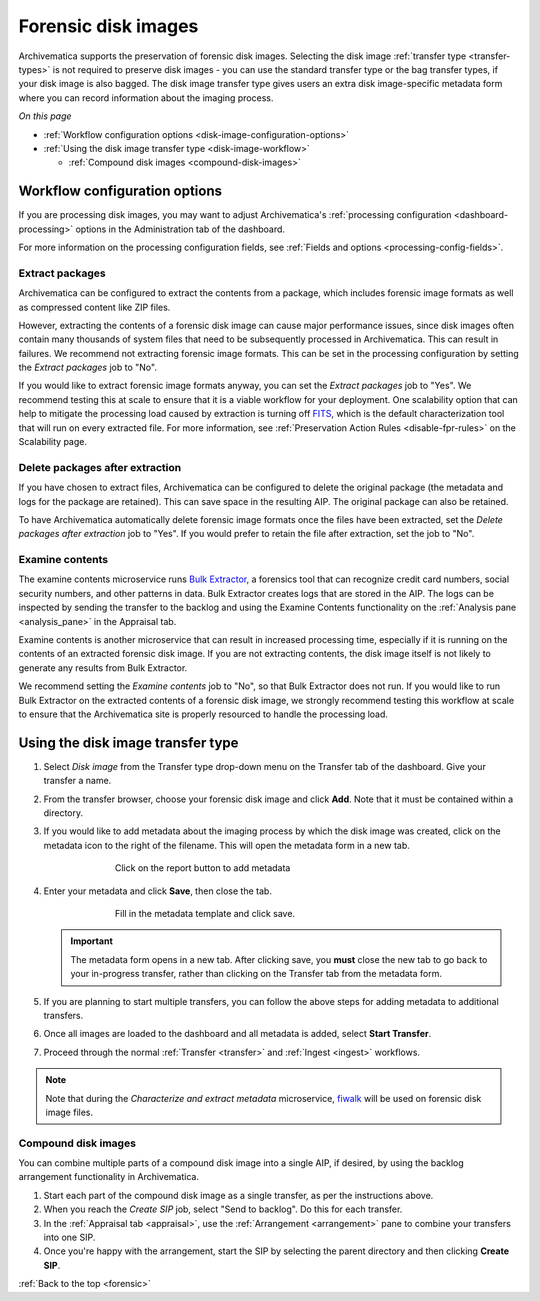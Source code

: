.. _forensic:

====================
Forensic disk images
====================

Archivematica supports the preservation of forensic disk images. Selecting the
disk image :ref:`transfer type <transfer-types>` is not required to preserve
disk images - you can use the standard transfer type or the bag transfer types,
if your disk image is also bagged. The disk image transfer type gives users an
extra disk image-specific metadata form where you can record information about
the imaging process.

*On this page*

* :ref:`Workflow configuration options <disk-image-configuration-options>`

* :ref:`Using the disk image transfer type <disk-image-workflow>`

  * :ref:`Compound disk images <compound-disk-images>`

.. _disk-image-configuration-options:

Workflow configuration options
------------------------------

If you are processing disk images, you may want to adjust Archivematica's
:ref:`processing configuration <dashboard-processing>` options in the
Administration tab of the dashboard.

For more information on the processing configuration fields, see
:ref:`Fields and options <processing-config-fields>`.

Extract packages
++++++++++++++++

Archivematica can be configured to extract the contents from a package, which
includes forensic image formats as well as compressed content like ZIP files.

However, extracting the contents of a forensic disk image can cause major
performance issues, since disk images often contain many thousands of system
files that need to be subsequently processed in Archivematica. This can result
in failures. We recommend not extracting forensic image formats. This can be set
in the processing configuration by setting the *Extract packages* job to "No".

If you would like to extract forensic image formats anyway, you can set the
*Extract packages* job to "Yes". We recommend testing this at scale to ensure
that it is a viable workflow for your deployment. One scalability option that
can help to mitigate the processing load caused by extraction is turning off
`FITS`_, which is the default characterization tool that will run on every
extracted file. For more information, see :ref:`Preservation Action Rules
<disable-fpr-rules>` on the Scalability page.

Delete packages after extraction
++++++++++++++++++++++++++++++++

If you have chosen to extract files, Archivematica can be configured to delete
the original package (the metadata and logs for the package are retained). This
can save space in the resulting AIP. The original package can also be retained.

To have Archivematica automatically delete forensic image formats once the files
have been extracted, set the *Delete packages after extraction* job to "Yes". If
you would prefer to retain the file after extraction, set the job to "No".

Examine contents
++++++++++++++++

The examine contents microservice runs `Bulk Extractor`_, a forensics tool that
can recognize credit card numbers, social security numbers, and other patterns
in data. Bulk Extractor creates logs that are stored in the AIP. The logs can be
inspected by sending the transfer to the backlog and using the Examine Contents
functionality on the :ref:`Analysis pane <analysis_pane>` in the Appraisal tab.

Examine contents is another microservice that can result in increased processing
time, especially if it is running on the contents of an extracted forensic disk
image. If you are not extracting contents, the disk image itself is not likely
to generate any results from Bulk Extractor.

We recommend setting the *Examine contents* job to "No", so that Bulk Extractor
does not run. If you would like to run Bulk Extractor on the extracted contents
of a forensic disk image, we strongly recommend testing this workflow at scale
to ensure that the Archivematica site is properly resourced to handle the
processing load.

.. _disk-image-workflow:

Using the disk image transfer type
----------------------------------

#. Select *Disk image* from the Transfer type drop-down menu on the Transfer tab
   of the dashboard. Give your transfer a name.

#. From the transfer browser, choose your forensic disk image and click **Add**.
   Note that it must be contained within a directory.

#. If you would like to add metadata about the imaging process by which the disk
   image was created, click on the metadata icon to the right of the filename.
   This will open the metadata form in a new tab.

   .. figure:: images/forensic-start.*
      :align: center
      :figwidth: 70%
      :width: 100%
      :alt: Click on the report button to add metadata

      Click on the report button to add metadata

#. Enter your metadata and click **Save**, then close the tab.

   .. figure:: images/forensic-metadata-template.*
      :align: center
      :figwidth: 70%
      :width: 100%
      :alt: Forensic disk image metadata template

      Fill in the metadata template and click save.

   .. important::

      The metadata form opens in a new tab. After clicking save, you **must** close
      the new tab to go back to your in-progress transfer, rather than clicking on
      the Transfer tab from the metadata form.

#. If you are planning to start multiple transfers, you can follow the above
   steps for adding metadata to additional transfers.

#. Once all images are loaded to the dashboard and all metadata is added, select
   **Start Transfer**.

#. Proceed through the normal :ref:`Transfer <transfer>` and
   :ref:`Ingest <ingest>` workflows.

.. note::

   Note that during the *Characterize and extract metadata* microservice,
   `fiwalk`_ will be used on forensic disk image files.

.. _compound-disk-images:

Compound disk images
++++++++++++++++++++

You can combine multiple parts of a compound disk image into a single AIP, if
desired, by using the backlog arrangement functionality in Archivematica.

#. Start each part of the compound disk image as a single transfer, as per the
   instructions above.

#. When you reach the *Create SIP* job, select "Send to backlog". Do this for
   each transfer.

#. In the :ref:`Appraisal tab <appraisal>`, use the
   :ref:`Arrangement <arrangement>` pane to combine your transfers into one SIP.

#. Once you're happy with the arrangement, start the SIP by selecting the parent
   directory and then clicking **Create SIP**.


:ref:`Back to the top <forensic>`


.. _Bulk Extractor: https://www.forensicswiki.org/wiki/Bulk_extractor
.. _FITS: https://projects.iq.harvard.edu/fits/home
.. _fiwalk: https://www.forensicswiki.org/wiki/Fiwalk
